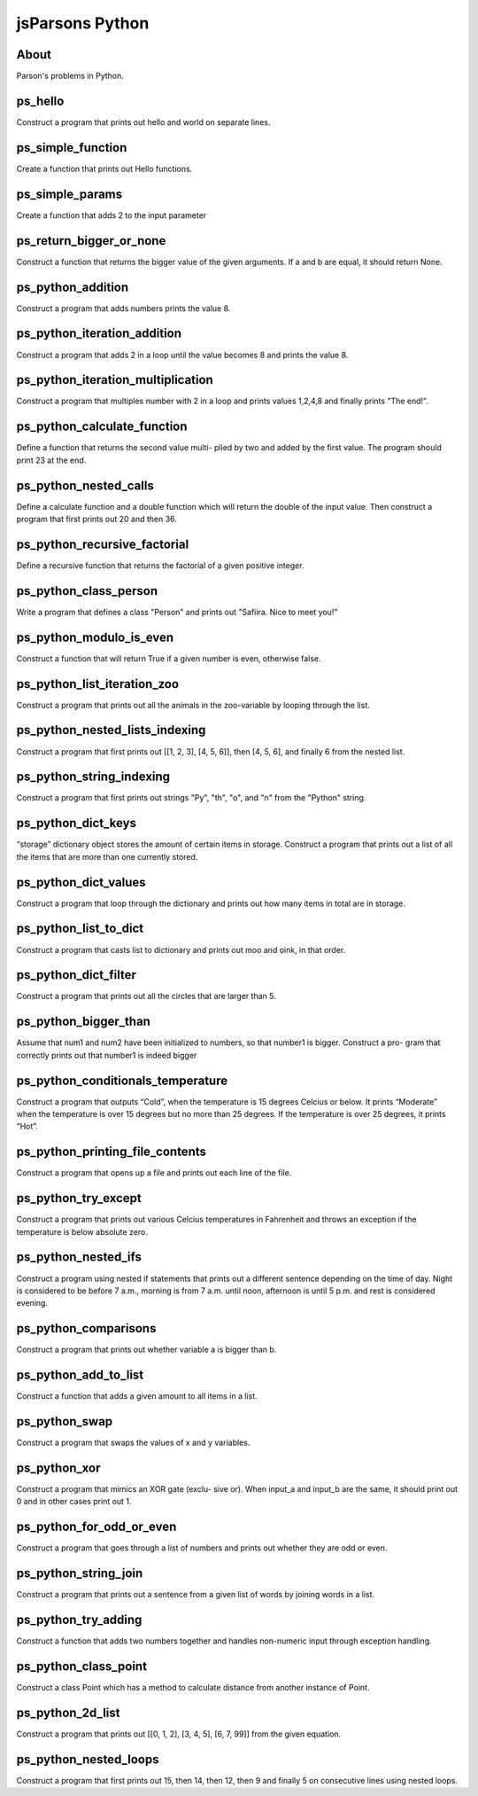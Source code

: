 .. This file is part of the OpenDSA eTextbook project. See
.. http://algoviz.org/OpenDSA for more details.
.. Copyright (c) 2012-2016 by the OpenDSA Project Contributors, and
.. distributed under an MIT open source license.

.. avmetadata::
   :author: Hamza Manzoor
   :requires:
   :satisfies: Python Basics
   :topic: Parsons Python


jsParsons Python
================

About
-----------------------

Parson's problems in Python.

ps_hello
-----------------------
Construct a program that prints out hello and world on separate lines.

.. extrtoolembed:: 'ps_hello'
   :learning_tool: mastery-grid-jsparsons-python

ps_simple_function
-----------------------
Create a function that prints out Hello functions.

.. extrtoolembed:: 'ps_simple_function'
   :learning_tool: mastery-grid-jsparsons-python

ps_simple_params
----------------------------
Create a function that adds 2 to the input parameter

.. extrtoolembed:: 'ps_simple_params'
   :learning_tool: mastery-grid-jsparsons-python

ps_return_bigger_or_none
----------------------------------
Construct a function that returns the bigger value of the given arguments. If a and b are equal, it should return None.

.. extrtoolembed:: 'ps_return_bigger_or_none'
   :learning_tool: mastery-grid-jsparsons-python

ps_python_addition
-----------------------
Construct a program that adds numbers prints the value 8.

.. extrtoolembed:: 'ps_python_addition'
   :learning_tool: mastery-grid-jsparsons-python

ps_python_iteration_addition
---------------------------------
Construct a program that adds 2 in a loop until the value becomes 8 and prints the value 8.

.. extrtoolembed:: 'ps_python_iteration_addition'
   :learning_tool: mastery-grid-jsparsons-python

ps_python_iteration_multiplication
-------------------------------------
Construct a program that multiples number with 2 in a loop and prints values 1,2,4,8 and finally prints "The end!".

.. extrtoolembed:: 'ps_python_iteration_multiplication'
   :learning_tool: mastery-grid-jsparsons-python

ps_python_calculate_function
-------------------------------
Define a function that returns the second value multi- plied by two and added by the first value. The program should print 23 at the end.

.. extrtoolembed:: 'ps_python_calculate_function'
   :learning_tool: mastery-grid-jsparsons-python

ps_python_nested_calls
-----------------------
Define a calculate function and a double function which will return the double of the input value. Then construct a program that first prints out 20 and then 36.

.. extrtoolembed:: 'ps_python_nested_calls'
   :learning_tool: mastery-grid-jsparsons-python

ps_python_recursive_factorial
--------------------------------
Define a recursive function that returns the factorial of a given positive integer.

.. extrtoolembed:: 'ps_python_recursive_factorial'
   :learning_tool: mastery-grid-jsparsons-python

ps_python_class_person
---------------------------------
Write a program that defines a class "Person" and prints out "Safiira. Nice to meet you!"

.. extrtoolembed:: 'ps_python_class_person'
  :learning_tool: mastery-grid-jsparsons-python

ps_python_modulo_is_even
-------------------------------------
Construct a function that will return True if a given number is even, otherwise false.

.. extrtoolembed:: 'ps_python_modulo_is_even'
  :learning_tool: mastery-grid-jsparsons-python

ps_python_list_iteration_zoo
-------------------------------
Construct a program that prints out all the animals in the zoo-variable by looping through the list.

.. extrtoolembed:: 'ps_python_list_iteration_zoo'
  :learning_tool: mastery-grid-jsparsons-python

ps_python_nested_lists_indexing
---------------------------------
Construct a program that first prints out [[1, 2, 3], [4, 5, 6]], then [4, 5, 6], and finally 6 from the nested list.

.. extrtoolembed:: 'ps_python_nested_lists_indexing'
  :learning_tool: mastery-grid-jsparsons-python

ps_python_string_indexing
--------------------------------
Construct a program that first prints out strings "Py", "th", "o", and "n" from the "Python" string.

.. extrtoolembed:: 'ps_python_string_indexing'
  :learning_tool: mastery-grid-jsparsons-python

ps_python_dict_keys
---------------------------------
“storage” dictionary object stores the amount of certain items in storage. Construct a program that prints out a list of all the items that are more than one currently stored.

.. extrtoolembed:: 'ps_python_dict_keys'
  :learning_tool: mastery-grid-jsparsons-python

ps_python_dict_values
-------------------------------------
Construct a program that loop through the dictionary and prints out how many items in total are in storage.

.. extrtoolembed:: 'ps_python_dict_values'
  :learning_tool: mastery-grid-jsparsons-python

ps_python_list_to_dict
-------------------------------
Construct a program that casts list to dictionary and prints out moo and oink, in that order.

.. extrtoolembed:: 'ps_python_list_to_dict'
  :learning_tool: mastery-grid-jsparsons-python

ps_python_dict_filter
---------------------------------
Construct a program that prints out all the circles that are larger than 5.

.. extrtoolembed:: 'ps_python_dict_filter'
  :learning_tool: mastery-grid-jsparsons-python

ps_python_bigger_than
--------------------------------
Assume that num1 and num2 have been initialized to numbers, so that number1 is bigger. Construct a pro- gram that correctly prints out that number1 is indeed bigger

.. extrtoolembed:: 'ps_python_bigger_than'
  :learning_tool: mastery-grid-jsparsons-python

ps_python_conditionals_temperature
---------------------------------
Construct a program that outputs “Cold”, when the temperature is 15 degrees Celcius or below. It prints “Moderate” when the temperature is over 15 degrees but no more than 25 degrees. If the temperature is over 25 degrees, it prints “Hot”.

.. extrtoolembed:: 'ps_python_conditionals_temperature'
  :learning_tool: mastery-grid-jsparsons-python

ps_python_printing_file_contents
-------------------------------------
Construct a program that opens up a file and prints out each line of the file.

.. extrtoolembed:: 'ps_python_printing_file_contents'
  :learning_tool: mastery-grid-jsparsons-python

ps_python_try_except
-------------------------------
Construct a program that prints out various Celcius temperatures in Fahrenheit and throws an exception if the temperature is below absolute zero.

.. extrtoolembed:: 'ps_python_try_except'
  :learning_tool: mastery-grid-jsparsons-python

ps_python_nested_ifs
---------------------------------
Construct a program using nested if statements that prints out a different sentence depending on the time of day. Night is considered to be before 7 a.m., morning is from 7 a.m. until noon, afternoon is until 5 p.m. and rest is considered evening.

.. extrtoolembed:: 'ps_python_nested_ifs'
  :learning_tool: mastery-grid-jsparsons-python

ps_python_comparisons
--------------------------------
Construct a program that prints out whether variable a is bigger than b.

.. extrtoolembed:: 'ps_python_comparisons'
  :learning_tool: mastery-grid-jsparsons-python

ps_python_add_to_list
---------------------------------
Construct a function that adds a given amount to all items in a list.

.. extrtoolembed:: 'ps_python_add_to_list'
  :learning_tool: mastery-grid-jsparsons-python

ps_python_swap
-------------------------------------
Construct a program that swaps the values of x and y variables.

.. extrtoolembed:: 'ps_python_swap'
  :learning_tool: mastery-grid-jsparsons-python

ps_python_xor
-------------------------------
Construct a program that mimics an XOR gate (exclu- sive or). When input_a and input_b are the same, it should print out 0 and in other cases print out 1.

.. extrtoolembed:: 'ps_python_xor'
  :learning_tool: mastery-grid-jsparsons-python

ps_python_for_odd_or_even
---------------------------------
Construct a program that goes through a list of numbers and prints out whether they are odd or even.

.. extrtoolembed:: 'ps_python_for_odd_or_even'
  :learning_tool: mastery-grid-jsparsons-python

ps_python_string_join
--------------------------------
Construct a program that prints out a sentence from a given list of words by joining words in a list.

.. extrtoolembed:: 'ps_python_string_join'
  :learning_tool: mastery-grid-jsparsons-python

ps_python_try_adding
--------------------------------
Construct a function that adds two numbers together and handles non-numeric input through exception handling.

.. extrtoolembed:: 'ps_python_try_adding'
  :learning_tool: mastery-grid-jsparsons-python

ps_python_class_point
---------------------------------
Construct a class Point which has a method to calculate distance from another instance of Point.

.. extrtoolembed:: 'ps_python_class_point'
  :learning_tool: mastery-grid-jsparsons-python

ps_python_2d_list
-------------------------------------
Construct a program that prints out [[0, 1, 2], [3, 4, 5], [6, 7, 99]] from the given equation.

.. extrtoolembed:: 'ps_python_2d_list'
  :learning_tool: mastery-grid-jsparsons-python

ps_python_nested_loops
-------------------------------
Construct a program that first prints out 15, then 14, then 12, then 9 and finally 5 on consecutive lines using nested loops.

.. extrtoolembed:: 'ps_python_nested_loops'
  :learning_tool: mastery-grid-jsparsons-python
